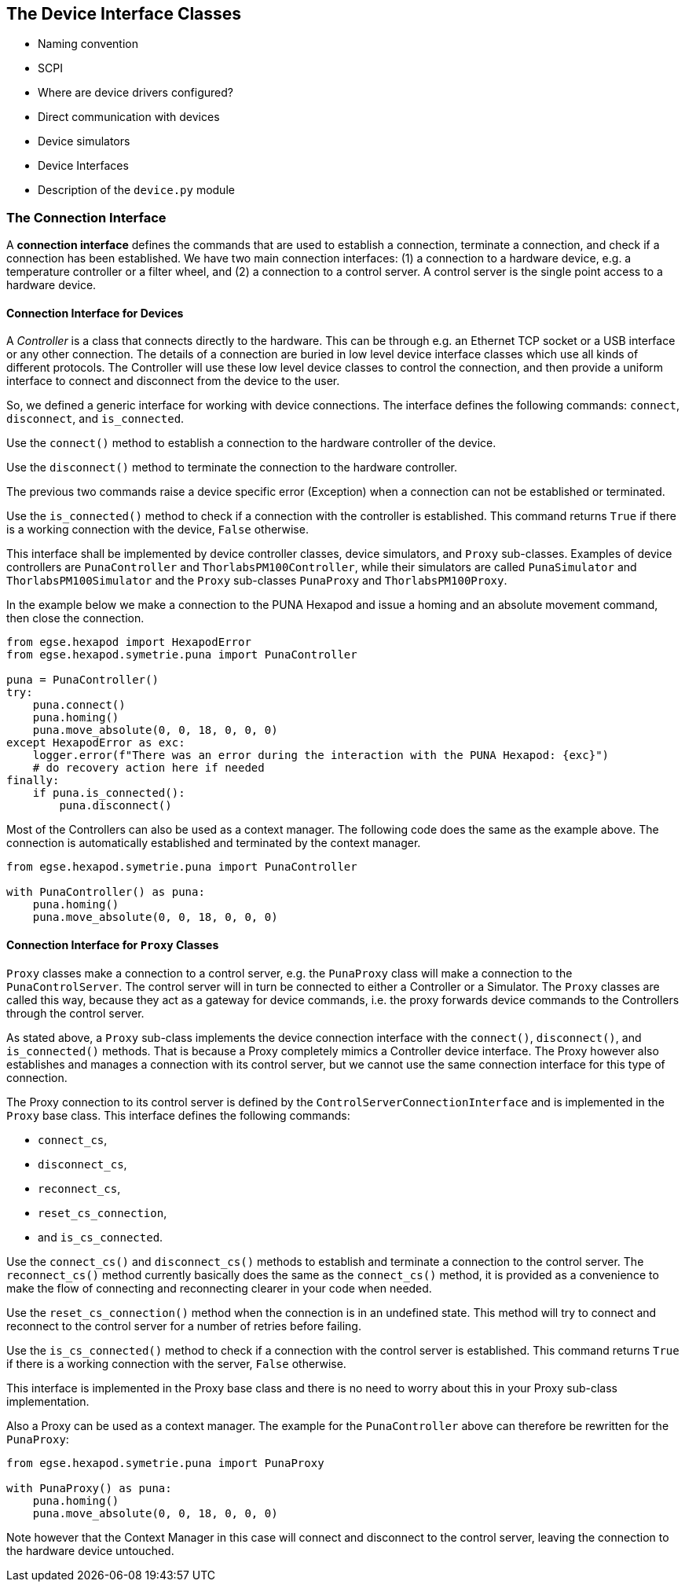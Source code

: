 == The Device Interface Classes

* Naming convention
* SCPI
* Where are device drivers configured?
* Direct communication with devices
* Device simulators
* Device Interfaces
* Description of the `device.py` module

=== The Connection Interface

A *connection interface* defines the commands that are used to establish a connection, terminate a connection, and check if a connection has been established. We have two main connection interfaces: (1) a connection to a hardware device, e.g. a temperature controller or a filter wheel, and (2) a connection to a control server. A control server is the single point access to a hardware device.


==== Connection Interface for Devices

A __Controller__ is a class that connects directly to the hardware. This can be through e.g. an Ethernet TCP socket or a USB interface or any other connection. The details of a connection are buried in low level device interface classes which use all kinds of different protocols. The Controller will use these low level device classes to control the connection, and then provide a uniform interface to connect and disconnect from the device to the user.

So, we defined a generic interface for working with device connections. The interface defines the following commands: `connect`, `disconnect`, and `is_connected`.

Use the `connect()` method to establish a connection to the hardware controller of the device.

Use the `disconnect()` method to terminate the connection to the hardware controller.

The previous two commands raise a device specific error (Exception) when a connection can not be established or terminated.

Use the `is_connected()` method to check if a connection with the controller is established. This command returns `True` if there is a working connection with the device, `False` otherwise.

This interface shall be implemented by device controller classes, device simulators, and `Proxy` sub-classes. Examples of device controllers are `PunaController` and `ThorlabsPM100Controller`, while their simulators are called `PunaSimulator` and `ThorlabsPM100Simulator` and the `Proxy` sub-classes `PunaProxy` and `ThorlabsPM100Proxy`.

In the example below we make a connection to the PUNA Hexapod and issue a homing and an absolute movement command, then close the connection.

[source,Python]
----
from egse.hexapod import HexapodError
from egse.hexapod.symetrie.puna import PunaController

puna = PunaController()
try:
    puna.connect()
    puna.homing()
    puna.move_absolute(0, 0, 18, 0, 0, 0)
except HexapodError as exc:
    logger.error(f"There was an error during the interaction with the PUNA Hexapod: {exc}")
    # do recovery action here if needed
finally:
    if puna.is_connected():
        puna.disconnect()
----

Most of the Controllers can also be used as a context manager. The following code does the same as the example above. The connection is automatically established and terminated by the context manager.

[source,Python]
----
from egse.hexapod.symetrie.puna import PunaController

with PunaController() as puna:
    puna.homing()
    puna.move_absolute(0, 0, 18, 0, 0, 0)
----


==== Connection Interface for `Proxy` Classes

`Proxy` classes make a connection to a control server, e.g. the `PunaProxy` class will make a connection to the `PunaControlServer`. The control server will in turn be connected to either a Controller or a Simulator. The `Proxy` classes are called this way, because they act as a gateway for device commands, i.e. the proxy forwards device commands to the Controllers through the control server.

As stated above, a `Proxy` sub-class implements the device connection interface with the `connect()`, `disconnect()`, and `is_connected()` methods. That is because a Proxy completely mimics a Controller device interface. The Proxy however also establishes and manages a connection with its control server, but we cannot use the same connection interface for this type of connection.

The Proxy connection to its control server is defined by the `ControlServerConnectionInterface` and is implemented in the `Proxy` base class. This interface defines the following commands:

* `connect_cs`,
* `disconnect_cs`,
* `reconnect_cs`,
* `reset_cs_connection`,
* and `is_cs_connected`.

Use the `connect_cs()` and `disconnect_cs()` methods to establish and terminate a connection to the control server. The `reconnect_cs()` method currently basically does the same as the `connect_cs()` method, it is provided as a convenience to make the flow of connecting and reconnecting clearer in your code when needed.

Use the `reset_cs_connection()` method when the connection is in an undefined state. This method will try to connect and reconnect to the control server for a number of retries before failing.

Use the `is_cs_connected()` method to check if a connection with the control server is established. This command returns `True` if there is a working connection with the server, `False` otherwise.

This interface is implemented in the Proxy base class and there is no need to worry about this in your Proxy sub-class implementation.

Also a Proxy can be used as a context manager. The example for the `PunaController` above can therefore be rewritten for the `PunaProxy`:

[source,Python]
----
from egse.hexapod.symetrie.puna import PunaProxy

with PunaProxy() as puna:
    puna.homing()
    puna.move_absolute(0, 0, 18, 0, 0, 0)
----

Note however that the Context Manager in this case will connect and disconnect to the control server, leaving the connection to the hardware device untouched.
